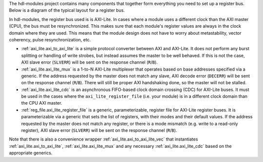 The hdl-modules project contains many components that together form everything you need to set up a
register bus.
Below is a diagram of the typical layout for a register bus.

.. digraph:: my_graph

  graph [ dpi = 300 splines=ortho ];
  rankdir="LR";

  cpu [ label="AXI master\n(CPU)" shape=box ];
  cpu -> axi_to_axi_lite [label="AXI"];

  axi_to_axi_lite [ label="axi_to_axi_lite" shape=box ];
  axi_to_axi_lite -> axi_lite_mux  [label="AXI-Lite" ];

  axi_lite_mux [ label="axi_lite_mux" shape=box height=3.5 ];

  axi_lite_mux -> axi_lite_register_file0;
  axi_lite_register_file0 [ label="axi_lite_register_file" shape=box ];

  axi_lite_mux -> axi_lite_register_file1;
  axi_lite_register_file1 [ label="axi_lite_register_file" shape=box ];

  axi_lite_mux -> axi_lite_cdc2;
  axi_lite_cdc2 [ label="axi_lite_cdc" shape=box ];
  axi_lite_cdc2 -> axi_lite_register_file2;
  axi_lite_register_file2 [ label="axi_lite_register_file" shape=box ];

  axi_lite_mux -> axi_lite_cdc3;
  axi_lite_cdc3 [ label="axi_lite_cdc" shape=box ];
  axi_lite_cdc3 -> axi_lite_register_file3;
  axi_lite_register_file3 [ label="axi_lite_register_file" shape=box ];

  dots [ shape=none label="..."];
  axi_lite_mux -> dots;

In hdl-modules, the register bus used is is AXI-Lite.
In cases where a module uses a different clock than the AXI master (CPU), the bus must
be resynchronized.
This makes sure that each module's register values are always in the clock domain where they
are used.
This means that the module design does not have to worry about metastability, vector coherency,
pulse resynchronization, etc.

* :ref:`axi_lite.axi_to_axi_lite` is a simple protocol converter between AXI and AXI-Lite.
  It does not perform any burst splitting or handling of write strobes, but instead assumes the
  master to be well behaved.
  If this is not the case, AXI slave error (``SLVERR``) will be sent on the response
  channel (``R``/``B``).

* :ref:`axi_lite.axi_lite_mux` is a 1-to-N AXI-Lite multiplexer that operates based on base
  addresses specified via a generic.
  If the address requested by the master does not match any slave, AXI decode error (``DECERR``)
  will be sent on the response channel (``R``/``B``).
  There will still be proper AXI handshaking done, so the master will not be stalled.

* :ref:`axi_lite.axi_lite_cdc` is an asynchronous FIFO-based clock domain crossing (CDC) for
  AXI-Lite buses.
  It must be used in the cases where the ``axi_lite_register_file`` (i.e. your module) is in a different
  clock domain than the CPU AXI master.

* :ref:`reg_file.axi_lite_register_file` is a generic, parameterizable, register file for AXI-Lite
  register buses.
  It is parameterizable via a generic that sets the list of registers, with their modes and their
  default values.
  If the address requested by the master does not match any register, or there is a
  mode mismatch (e.g. write to a read-only register), AXI slave error (``SLVERR``) will be sent on
  the response channel (``R``/``B``).

Note that there is also a convenience wrapper :ref:`axi_lite.axi_to_axi_lite_vec` that instantiates
:ref:`axi_lite.axi_to_axi_lite`, :ref:`axi_lite.axi_lite_mux` and any necessary
:ref:`axi_lite.axi_lite_cdc` based on the appropriate generics.

